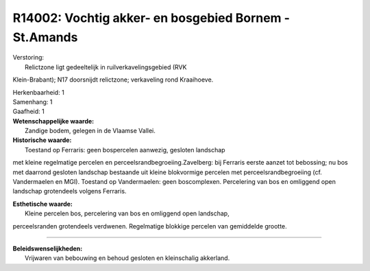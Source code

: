 R14002: Vochtig akker- en bosgebied Bornem - St.Amands
======================================================

| Verstoring:
|  Relictzone ligt gedeeltelijk in ruilverkavelingsgebied (RVK
Klein-Brabant); N17 doorsnijdt relictzone; verkaveling rond Kraaihoeve.

| Herkenbaarheid: 1

| Samenhang: 1

| Gaafheid: 1

| **Wetenschappelijke waarde:**
|  Zandige bodem, gelegen in de Vlaamse Vallei.

| **Historische waarde:**
|  Toestand op Ferraris: geen bospercelen aanwezig, gesloten landschap
met kleine regelmatige percelen en perceelsrandbegroeiing.Zavelberg: bij
Ferraris eerste aanzet tot bebossing; nu bos met daarrond gesloten
landschap bestaande uit kleine blokvormige percelen met
perceelsrandbegroeiing (cf. Vandermaelen en MGI). Toestand op
Vandermaelen: geen boscomplexen. Percelering van bos en omliggend open
landschap grotendeels volgens Ferraris.

| **Esthetische waarde:**
|  Kleine percelen bos, percelering van bos en omliggend open landschap,
perceelsranden grotendeels verdwenen. Regelmatige blokkige percelen van
gemiddelde grootte.

--------------

| **Beleidswenselijkheden:**
|  Vrijwaren van bebouwing en behoud gesloten en kleinschalig akkerland.
